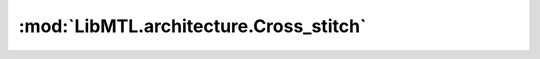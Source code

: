 :mod:`LibMTL.architecture.Cross_stitch`
=======================================

.. py:module:: LibMTL.architecture.Cross_stitch






.. py:class:: Cross_stitch(task_name, encoder_class, decoders, rep_grad, multi_input, device, **kwargs)

   Bases: :py:obj:`LibMTL.architecture.abstract_arch.AbsArchitecture`

   Cross-stitch Networks (Cross_stitch).

   This method is proposed in `Cross-stitch Networks for Multi-task Learning (CVPR 2016) <https://openaccess.thecvf.com/content_cvpr_2016/papers/Misra_Cross-Stitch_Networks_for_CVPR_2016_paper.pdf>`_ \
   and implemented by us.

   .. warning::
           - :class:`Cross_stitch` does not work with multiple inputs MTL problem, i.e., ``multi_input`` must be ``False``.

           - :class:`Cross_stitch` is only supported with ResNet-based encoder.




